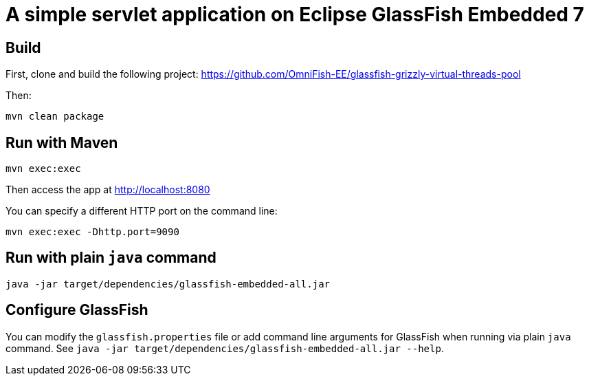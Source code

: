 # A simple servlet application on Eclipse GlassFish Embedded 7

## Build

First, clone and build the following project: https://github.com/OmniFish-EE/glassfish-grizzly-virtual-threads-pool

Then:

```
mvn clean package
```

## Run with Maven

```
mvn exec:exec
```

Then access the app at http://localhost:8080


You can specify a different HTTP port on the command line:

```
mvn exec:exec -Dhttp.port=9090
```

## Run with plain `java` command

```
java -jar target/dependencies/glassfish-embedded-all.jar 
```

## Configure GlassFish

You can modify the `glassfish.properties` file or add command line arguments for GlassFish when running via plain `java` command. See `java -jar target/dependencies/glassfish-embedded-all.jar --help`.
